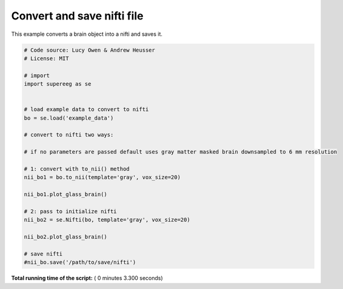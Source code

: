 

.. _sphx_glr_auto_examples_plot_export_nifti.py:


=============================
Convert and save nifti file
=============================

This example converts a brain object into a nifti and saves it.





.. rst-class:: sphx-glr-horizontal


    *

      .. image:: /auto_examples/images/sphx_glr_plot_export_nifti_001.png
            :scale: 47

    *

      .. image:: /auto_examples/images/sphx_glr_plot_export_nifti_002.png
            :scale: 47





.. code-block:: python


    # Code source: Lucy Owen & Andrew Heusser
    # License: MIT

    # import
    import supereeg as se


    # load example data to convert to nifti
    bo = se.load('example_data')

    # convert to nifti two ways:

    # if no parameters are passed default uses gray matter masked brain downsampled to 6 mm resolution

    # 1: convert with to_nii() method
    nii_bo1 = bo.to_nii(template='gray', vox_size=20)

    nii_bo1.plot_glass_brain()

    # 2: pass to initialize nifti
    nii_bo2 = se.Nifti(bo, template='gray', vox_size=20)

    nii_bo2.plot_glass_brain()

    # save nifti
    #nii_bo.save('/path/to/save/nifti')
**Total running time of the script:** ( 0 minutes  3.300 seconds)



.. only :: html

 .. container:: sphx-glr-footer


  .. container:: sphx-glr-download

     :download:`Download Python source code: plot_export_nifti.py <plot_export_nifti.py>`



  .. container:: sphx-glr-download

     :download:`Download Jupyter notebook: plot_export_nifti.ipynb <plot_export_nifti.ipynb>`


.. only:: html

 .. rst-class:: sphx-glr-signature

    `Gallery generated by Sphinx-Gallery <https://sphinx-gallery.readthedocs.io>`_
